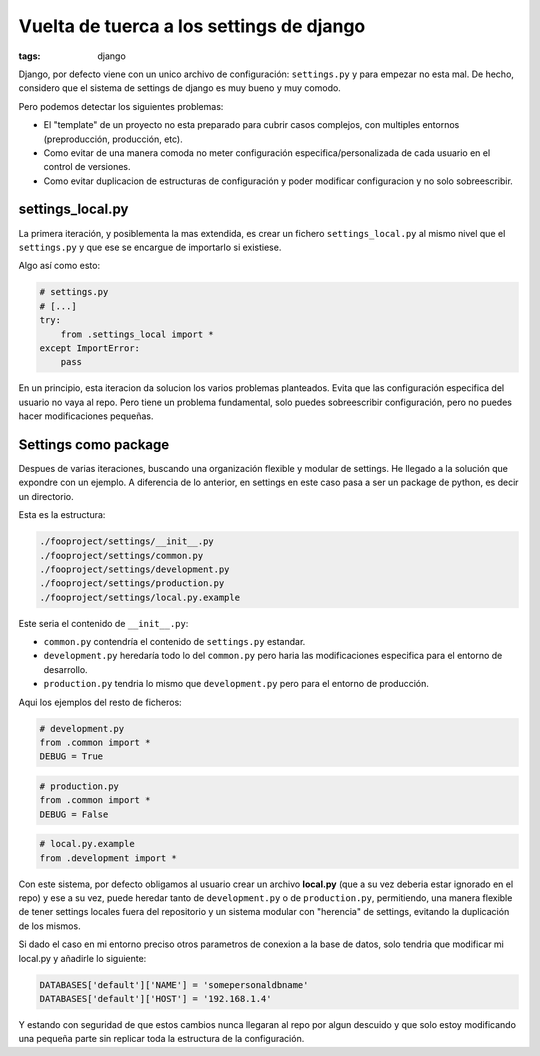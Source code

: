 Vuelta de tuerca a los settings de django
#########################################

:tags: django


Django, por defecto viene con un unico archivo de configuración: ``settings.py`` y  para empezar
no esta mal. De hecho, considero que el sistema de settings de django es muy bueno y muy comodo.

Pero podemos detectar los siguientes problemas:

* El "template" de un proyecto no esta preparado para cubrir casos complejos, con multiples entornos (preproducción, producción, etc).
* Como evitar de una manera comoda no meter configuración especifica/personalizada de cada usuario en el control de versiones.
* Como evitar duplicacion de estructuras de configuración y poder modificar configuracion y no solo sobreescribir.


settings_local.py
=================

La primera iteración, y posiblementa la mas extendida, es crear un fichero ``settings_local.py`` al
mismo nivel que el ``settings.py`` y que ese se encargue de importarlo si existiese.

Algo así como esto:

.. code-block:: python

    # settings.py
    # [...]
    try:
        from .settings_local import *
    except ImportError:
        pass


En un principio, esta iteracion da solucion los varios problemas planteados. Evita que las configuración especifica
del usuario  no vaya al repo. Pero tiene un problema fundamental, solo puedes sobreescribir configuración, pero no
puedes hacer modificaciones pequeñas.

Settings como package
=====================

Despues de varias iteraciones, buscando una organización flexible y modular de settings. He
llegado a la solución que expondre con un ejemplo. A diferencia de lo anterior, en settings en este
caso pasa a ser un package de python, es decir un directorio.

Esta es la estructura:

.. code-block:: console

    ./fooproject/settings/__init__.py
    ./fooproject/settings/common.py
    ./fooproject/settings/development.py
    ./fooproject/settings/production.py
    ./fooproject/settings/local.py.example


Este seria el contenido de ``__init__.py``:

.. code-block:: python
    # -*- coding: utf-8 -*-

    from __future__ import absolute_import, print_function
    import os, sys

    try:
        from .local import *
    except ImportError:
        print(u"«local.py» file does not exist.")
        print(u"Go to settings directory and copy «local.py.example» to «local.py»")
        sys.exit(-1)


- ``common.py`` contendría el contenido de ``settings.py`` estandar.
- ``development.py`` heredaría todo lo del ``common.py`` pero haria las modificaciones especifica para el entorno de desarrollo.
- ``production.py`` tendria lo mismo que ``development.py`` pero para el entorno de producción.


Aqui los ejemplos del resto de ficheros:

.. code-block:: python

    # development.py
    from .common import *
    DEBUG = True


.. code-block:: python

    # production.py
    from .common import *
    DEBUG = False


.. code-block:: python

    # local.py.example
    from .development import *


Con este sistema, por defecto obligamos al usuario crear un archivo **local.py** (que a su vez deberia
estar ignorado en el repo) y ese a su vez, puede heredar tanto de ``development.py`` o de ``production.py``,
permitiendo, una manera flexible de tener settings locales fuera del repositorio y un sistema modular con
"herencia" de settings, evitando la duplicación de los mismos.


Si dado el caso en mi entorno preciso otros parametros de conexion a la base de datos, solo tendria que
modificar mi local.py y añadirle lo siguiente:

.. code-block:: python

    DATABASES['default']['NAME'] = 'somepersonaldbname'
    DATABASES['default']['HOST'] = '192.168.1.4'

Y estando con seguridad de que estos cambios nunca llegaran al repo por algun descuido y que solo estoy
modificando una pequeña parte sin replicar toda la estructura de la configuración.
